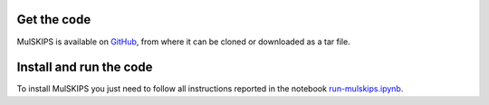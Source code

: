 Get the code
============

MulSKIPS is available on GitHub_, from where it can be cloned or downloaded as a tar file.

.. _GitHub: https://github.com/giuseppefisicaro/mulskips


Install and run the code
================

To install MulSKIPS you just need to follow all instructions reported in the notebook run-mulskips.ipynb_.

.. _run-mulskips.ipynb: https://github.com/giuseppefisicaro/mulskips/blob/master/run-mulskips.ipynb
